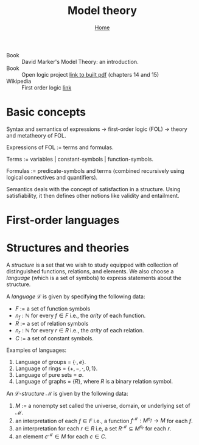 #+title: Model theory
#+options: toc:2 H:2
#+HTML_HEAD: <link rel="stylesheet" type="text/css" href="css/stylesheet.css" />
#+subtitle: [[file:index.org][Home]]

- Book :: David Marker's Model Theory: an introduction.
- Book :: Open logic project [[http://builds.openlogicproject.org/open-logic-complete.pdf][link to built pdf]] (chapters 14 and 15)
- Wikipedia :: First order logic [[https://en.wikipedia.org/wiki/First-order_logic][link]]

* Basic concepts
Syntax and semantics of expressions → first-order logic (FOL) → theory and
metatheory of FOL.

Expressions of FOL := terms and formulas.

Terms := variables | constant-symbols | function-symbols.

Formulas := predicate-symbols and terms (combined recursively using logical
connectives and quantifiers).

Semantics deals with the concept of satisfaction in a structure. Using
satisfiability, it then defines other notions like validity and entailment.

* First-order languages


* Structures and theories
A /structure/ is a set that we wish to study equipped with collection
of distinguished functions, relations, and elements. We also choose a
/language/ (which is a set of symbols) to express statements about the
structure.

A /language/ \(\mathcal{L}\) is given by specifying the following data:
- \(F\) := a set of function symbols
- \(n_f : \mathbb{N}\) for every \(f \in F\) i.e., the /arity/ of each function.
- \(R\) := a set of relation symbols
- \(n_r : \mathbb{N}\) for every \(r \in R\) i.e., the /arity/ of each relation.
- \(C\) := a set of constant symbols.

Examples of languages:
1. Language of groups = \(\{\cdot, e\}\).
2. Language of rings = \(\{+, -, \cdot, 0, 1\}\).
3. Language of pure sets = \(\emptyset\).\\
4. Language of graphs = \(\{R\}\), where \(R\) is a binary relation symbol.

An \(\mathcal{L}\)-/structure/ \(\mathcal{M}\) is given by the following data:
1. \(M\) := a nonempty set called the universe, domain, or underlying
   set of \(\mathcal{M}\).
2. an interpretation of each \(f\in F\) i.e., a function
   \(f^\mathcal{M} : M^{n_f} \rightarrow M\) for each \(f\).
3. an interpretation for each \(r \in R\) i.e, a set
   \(R^\mathcal{M}\subseteq M^{n_r}\) for each \(r\).
4. an element \(c^\mathcal{M} \in M\) for each \(c\in C\).


